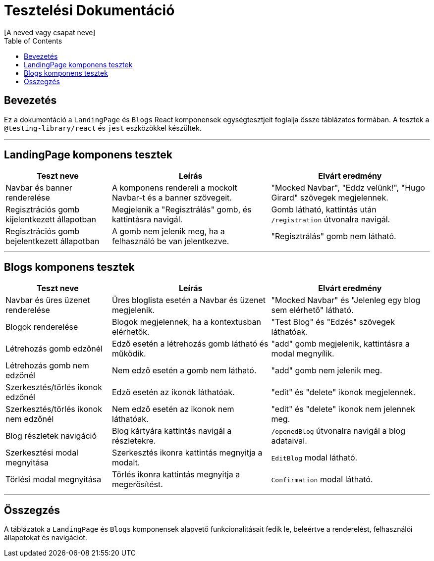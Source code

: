 = Tesztelési Dokumentáció
:author: [A neved vagy csapat neve]
:date: 2025-04-07
:version: 1.0
:toc: left
:icons: font

== Bevezetés
Ez a dokumentáció a `LandingPage` és `Blogs` React komponensek egységtesztjeit foglalja össze táblázatos formában. A tesztek a `@testing-library/react` és `jest` eszközökkel készültek.

---

== LandingPage komponens tesztek

[cols="2,3,3",options="header"]
|===
|Teszt neve | Leírás | Elvárt eredmény
|Navbar és banner renderelése | A komponens rendereli a mockolt Navbar-t és a banner szövegeit. | "Mocked Navbar", "Eddz velünk!", "Hugo Girard" szövegek megjelennek.
|Regisztrációs gomb kijelentkezett állapotban | Megjelenik a "Regisztrálás" gomb, és kattintásra navigál. | Gomb látható, kattintás után `/registration` útvonalra navigál.
|Regisztrációs gomb bejelentkezett állapotban | A gomb nem jelenik meg, ha a felhasználó be van jelentkezve. | "Regisztrálás" gomb nem látható.
|===

---

== Blogs komponens tesztek

[cols="2,3,3",options="header"]
|===
|Teszt neve | Leírás | Elvárt eredmény
|Navbar és üres üzenet renderelése | Üres bloglista esetén a Navbar és üzenet megjelenik. | "Mocked Navbar" és "Jelenleg egy blog sem elérhető" látható.
|Blogok renderelése | Blogok megjelennek, ha a kontextusban elérhetők. | "Test Blog" és "Edzés" szövegek láthatóak.
|Létrehozás gomb edzőnél | Edző esetén a létrehozás gomb látható és működik. | "add" gomb megjelenik, kattintásra a modal megnyílik.
|Létrehozás gomb nem edzőnél | Nem edző esetén a gomb nem látható. | "add" gomb nem jelenik meg.
|Szerkesztés/törlés ikonok edzőnél | Edző esetén az ikonok láthatóak. | "edit" és "delete" ikonok megjelennek.
|Szerkesztés/törlés ikonok nem edzőnél | Nem edző esetén az ikonok nem láthatóak. | "edit" és "delete" ikonok nem jelennek meg.
|Blog részletek navigáció | Blog kártyára kattintás navigál a részletekre. | `/openedBlog` útvonalra navigál a blog adataival.
|Szerkesztési modal megnyitása | Szerkesztés ikonra kattintás megnyitja a modalt. | `EditBlog` modal látható.
|Törlési modal megnyitása | Törlés ikonra kattintás megnyitja a megerősítést. | `Confirmation` modal látható.
|===

---

== Összegzés
A táblázatok a `LandingPage` és `Blogs` komponensek alapvető funkcionalitásait fedik le, beleértve a renderelést, felhasználói állapotokat és navigációt.